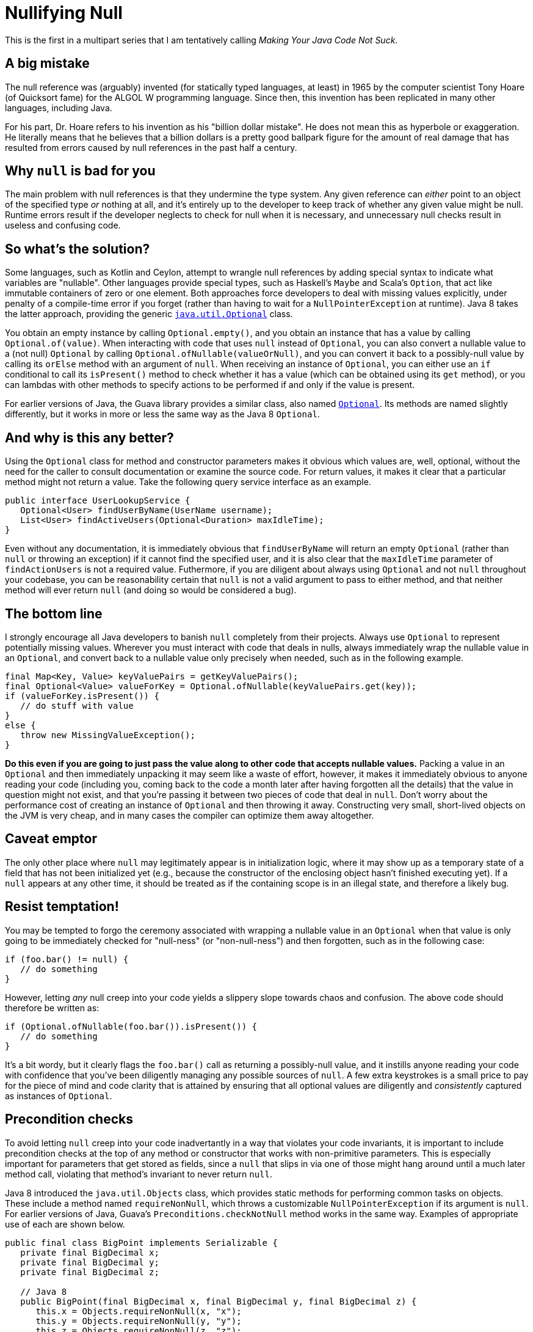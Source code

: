 = Nullifying Null
:hp-tags: Java, null, programming, Optional

This is the first in a multipart series that I am tentatively calling _Making Your Java Code Not Suck_.

== A big mistake

The null reference was (arguably) invented (for statically typed languages, at least) in 1965 by the computer scientist Tony Hoare (of Quicksort fame) for the ALGOL W programming language. Since then, this invention has been replicated in many other languages, including Java.

For his part, Dr. Hoare refers to his invention as his "billion dollar mistake". He does not mean this as hyperbole or exaggeration. He literally means that he believes that a billion dollars is a pretty good ballpark figure for the amount of real damage that has resulted from errors caused by null references in the past half a century.

== Why `null` is bad for you

The main problem with null references is that they undermine the type system. Any given reference can _either_ point to an object of the specified type _or_ nothing at all, and it's entirely up to the developer to keep track of whether any given value might be null. Runtime errors result if the developer neglects to check for null when it is necessary, and unnecessary null checks result in useless and confusing code.

== So what's the solution?

Some languages, such as Kotlin and Ceylon, attempt to wrangle null references by adding special syntax to indicate what variables are "nullable". Other languages provide special types, such as Haskell's `Maybe` and Scala's `Option`, that act like immutable containers of zero or one element. Both approaches force developers to deal with missing values explicitly, under penalty of a compile-time error if you forget (rather than having to wait for a `NullPointerException` at runtime). Java 8 takes the latter approach, providing the generic http://docs.oracle.com/javase/8/docs/api/java/util/Optional.html[`java.util.Optional`] class. 

You obtain an empty instance by calling `Optional.empty()`, and you obtain an instance that has a value by calling `Optional.of(value)`. When interacting with code that uses `null` instead of `Optional`, you can also convert a nullable value to a (not null) `Optional` by calling `Optional.ofNullable(valueOrNull)`, and you can convert it back to a possibly-null value by calling its `orElse` method with an argument of `null`. When receiving an instance of `Optional`, you can either use an `if` conditional to call its `isPresent()` method to check whether it has a value (which can be obtained using its `get` method), or you can lambdas with other methods to specify actions to be performed if and only if the value is present.

For earlier versions of Java, the Guava library provides a similar class, also named http://docs.guava-libraries.googlecode.com/git/javadoc/com/google/common/base/Optional.html[`Optional`]. Its methods are named slightly differently, but it works in more or less the same way as the Java 8 `Optional`.

== And why is this any better?

Using the `Optional` class for method and constructor parameters makes it obvious which values are, well, optional, without the need for the caller to consult documentation or examine the source code. For return values, it makes it clear that a particular method might not return a value. Take the following query service interface as an example.

----
public interface UserLookupService {
   Optional<User> findUserByName(UserName username);
   List<User> findActiveUsers(Optional<Duration> maxIdleTime);
}
----

Even without any documentation, it is immediately obvious that `findUserByName` will return an empty `Optional` (rather than `null` or throwing an exception) if it cannot find the specified user, and it is also clear that the `maxIdleTime` parameter of `findActionUsers` is not a required value. Futhermore, if you are diligent about always using `Optional` and not `null` throughout your codebase, you can be reasonability certain that `null` is not a valid argument to pass to either method, and that neither method will ever return `null` (and doing so would be considered a bug).

== The bottom line

I strongly encourage all Java developers to banish `null` completely from their projects. Always use `Optional` to represent potentially missing values. Wherever you must interact with code that deals in nulls, always immediately wrap the nullable value in an `Optional`, and convert back to a nullable value only precisely when needed, such as in the following example.

----
final Map<Key, Value> keyValuePairs = getKeyValuePairs();
final Optional<Value> valueForKey = Optional.ofNullable(keyValuePairs.get(key));
if (valueForKey.isPresent()) {
   // do stuff with value
}
else {
   throw new MissingValueException();
}
----

*Do this even if you are going to just pass the value along to other code that accepts nullable values.* Packing a value in an `Optional` and then immediately unpacking it may seem like a waste of effort, however, it makes it immediately obvious to anyone reading your code (including you, coming back to the code a month later after having forgotten all the details) that the value in question might not exist, and that you're passing it between two pieces of code that deal in `null`. Don't worry about the performance cost of creating an instance of `Optional` and then throwing it away. Constructing very small, short-lived objects on the JVM is very cheap, and in many cases the compiler can optimize them away altogether.

== Caveat emptor

The only other place where `null` may legitimately appear is in initialization logic, where it may show up as a temporary state of a field that has not been initialized yet (e.g., because the constructor of the enclosing object hasn't finished executing yet). If a `null` appears at any other time, it should be treated as if the containing scope is in an illegal state, and therefore a likely bug.

== Resist temptation!

You may be tempted to forgo the ceremony associated with wrapping a nullable value in an `Optional` when that value is only going to be immediately checked for "null-ness" (or "non-null-ness") and then forgotten, such as in the following case:

----
if (foo.bar() != null) {
   // do something
}
----

However, letting _any_ null creep into your code yields a slippery slope towards chaos and confusion. The above code should therefore be written as:

----
if (Optional.ofNullable(foo.bar()).isPresent()) {
   // do something
}
----

It's a bit wordy, but it clearly flags the `foo.bar()` call as returning a possibly-null value, and it instills anyone reading your code with confidence that you've been diligently managing any possible sources of `null`. A few extra keystrokes is a small price to pay for the piece of mind and code clarity that is attained by ensuring that all optional values are diligently and _consistently_ captured as instances of `Optional`.

== Precondition checks

To avoid letting `null` creep into your code inadvertantly in a way that violates your code invariants, it is important to include precondition checks at the top of any method or constructor that works with non-primitive parameters. This is especially important for parameters that get stored as fields, since a `null` that slips in via one of those might hang around until a much later method call, violating that method's invariant to never return `null`.

Java 8 introduced the `java.util.Objects` class, which provides static methods for performing common tasks on objects. These include a method named `requireNonNull`, which throws a customizable `NullPointerException` if its argument is `null`. For earlier versions of Java, Guava's `Preconditions.checkNotNull` method works in the same way. Examples of appropriate use of each are shown below.

----
public final class BigPoint implements Serializable {
   private final BigDecimal x;
   private final BigDecimal y;
   private final BigDecimal z;

   // Java 8
   public BigPoint(final BigDecimal x, final BigDecimal y, final BigDecimal z) {
      this.x = Objects.requireNonNull(x, "x");
      this.y = Objects.requireNonNull(y, "y");
      this.z = Objects.requireNonNull(z, "z");
   }
   
   // Java 6, Java 7
   public BigPoint(final BigDecimal x, final BigDecimal y, final BigDecimal z) {
      this.x = Preconditions.checkNotNull(x, "x");
      this.y = Preconditions.checkNotNull(y, "y");
      this.z = Preconditions.checkNotNull(z, "z");
   }
   
   public BigDecimal getX() {
      return x; // guaranteed non-null
   }

   // more methods....
----

Note that some people find more verbose error messages than simply the parameter name. However, I find that the combination of `NullPointerException` with the name of the thing that was `null` is sufficient information to understand exactly what the problem is without getting too wordy.

Also, you will likely find it useful to use `static import` so that you can just call the null-check methods without qualifying them with their class names, but I left the class names in the above example for the sake of clarity about which class was being used in each case.

== Epilogue

To reiterate, all active Java projects should migrate to banning `null` from their codebases as soon as possible, replacing them with the `java.util.Optional` class (falling back on Guava's `Optional` for projects using Java 6 or 7). Doing so will improve the reliability of the code, make it easier to debug (since any appearance of `null` indicates a bug), as well as make it for anyone attempting to maintain the code or use its interfaces to understand which values are required and which are optional. Half a century later, we should all be doing our best to limit the damage caused by null references to _just_ a billion dollars.
